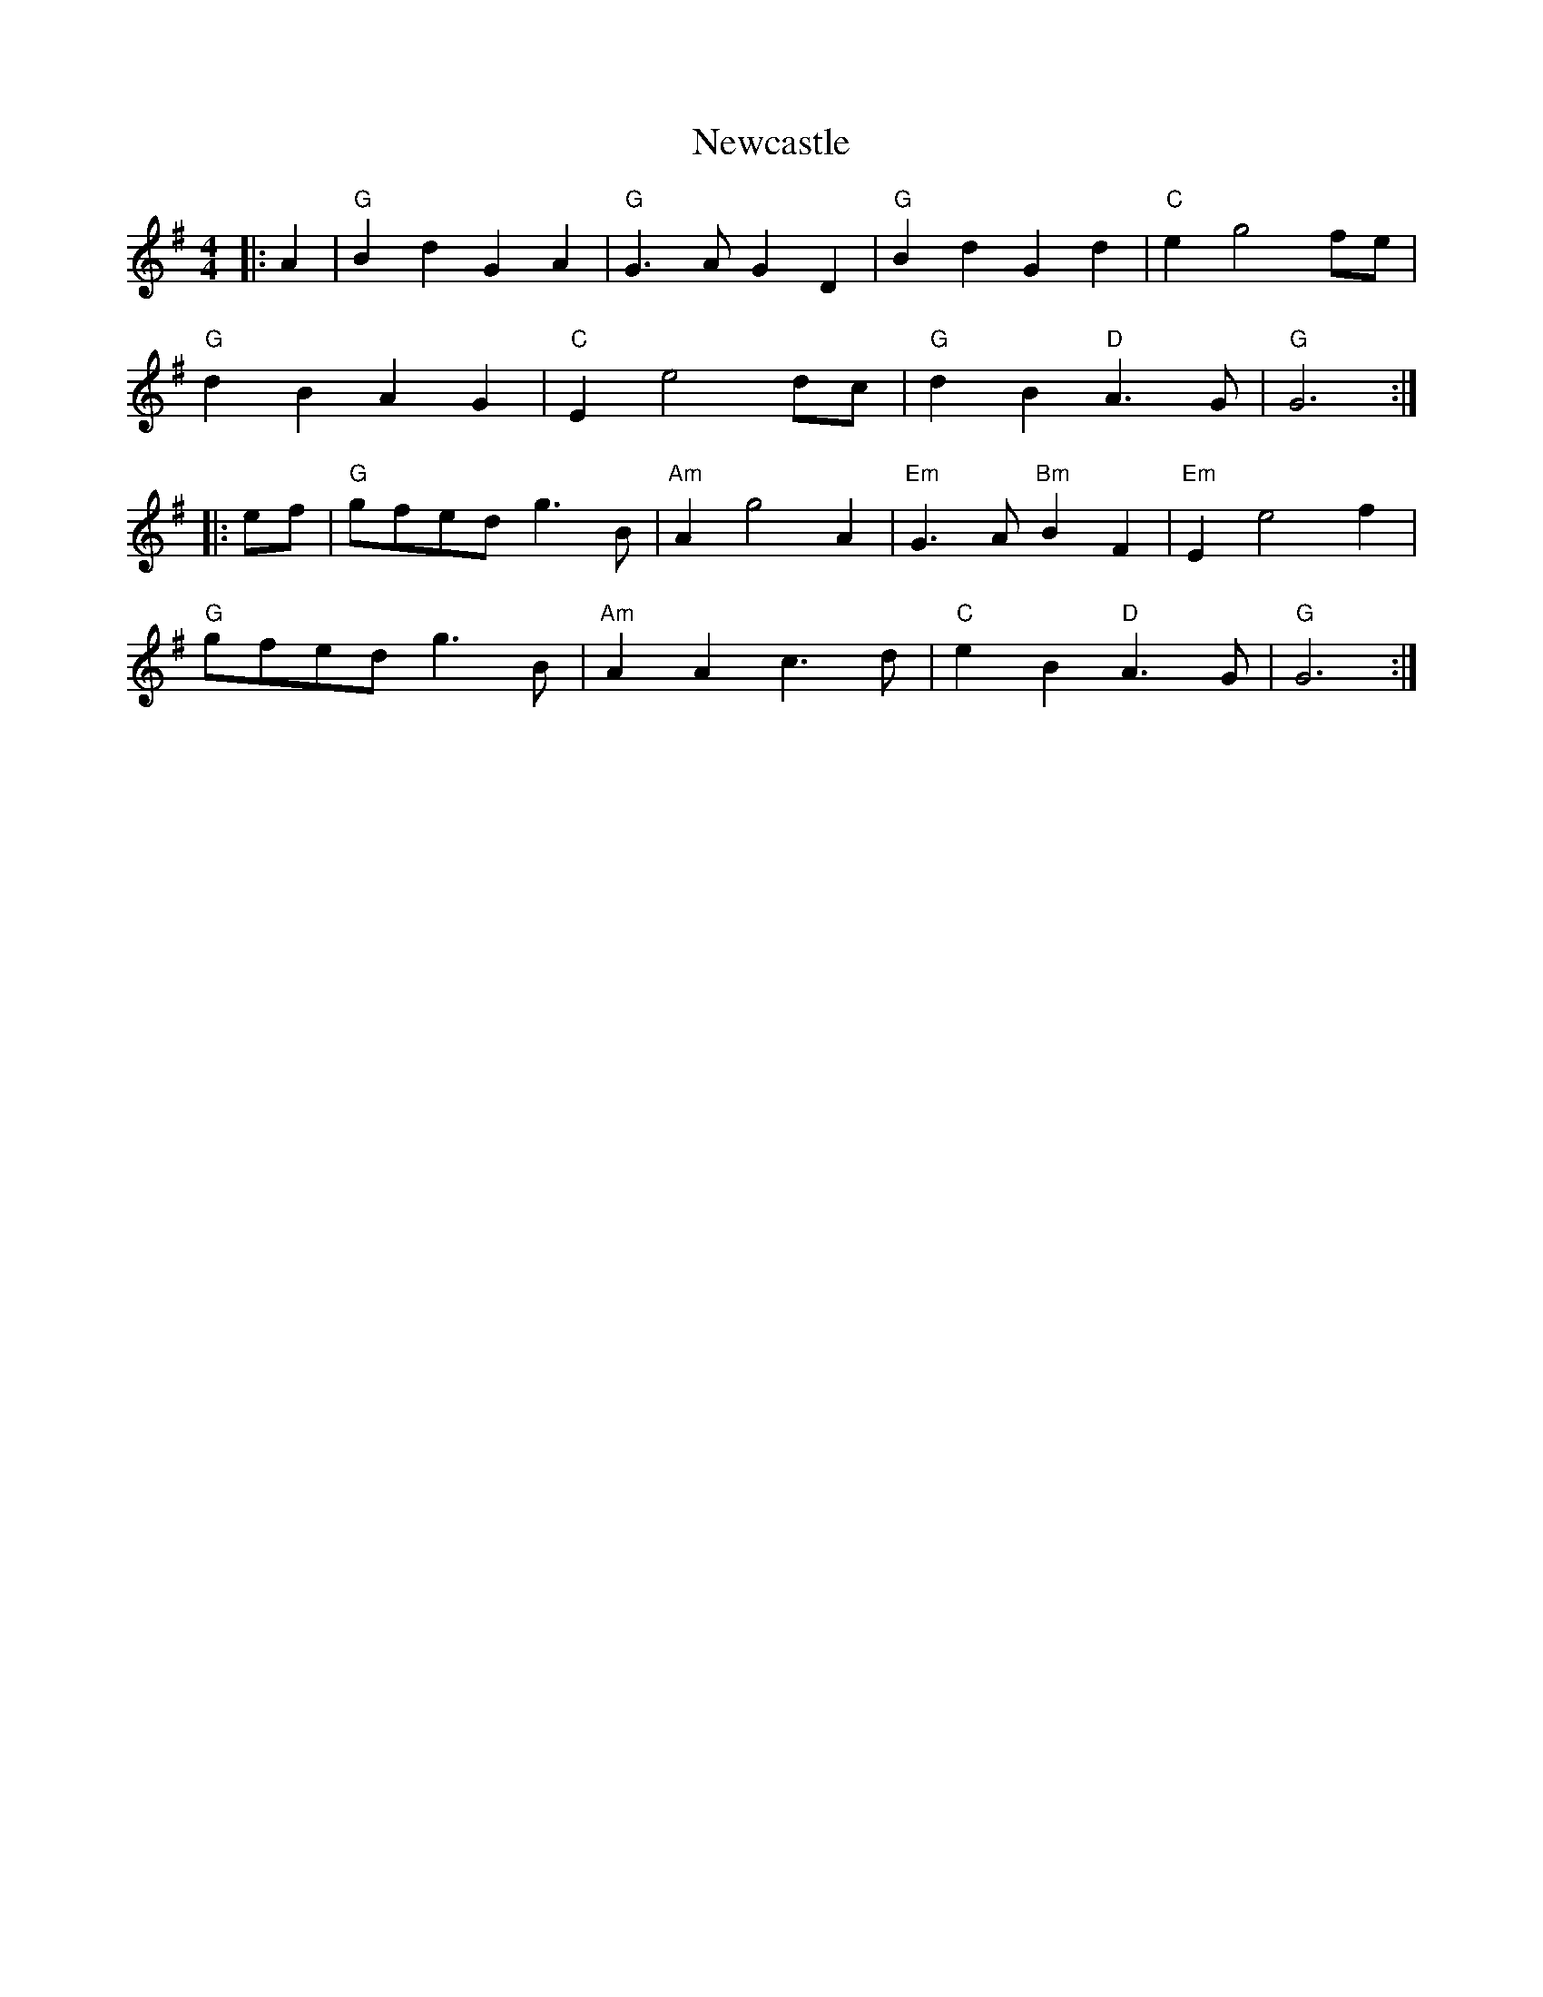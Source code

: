 X: 29333
T: Newcastle
R: barndance
M: 4/4
K: Gmajor
|:A2|"G" B2 d2 G2 A2|"G" G3 A G2 D2|"G" B2 d2 G2 d2|"C" e2 g4 fe|
"G" d2 B2 A2 G2|"C" E2 e4 dc|"G" d2 B2 "D" A3 G|"G" G6:|
|:ef|"G" gfed g3 B|"Am" A2 g4 A2|"Em" G3 A "Bm" B2 F2|"Em" E2 e4 f2|
"G" gfed g3 B|"Am" A2 A2 c3 d|"C" e2 B2 "D" A3 G|"G" G6:|


